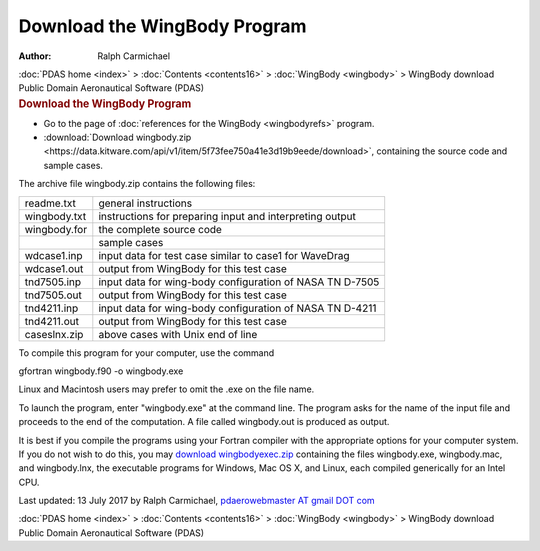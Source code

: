 =============================
Download the WingBody Program
=============================

:Author: Ralph Carmichael

.. container:: crumb

   :doc:`PDAS home <index>` > :doc:`Contents <contents16>` >
   :doc:`WingBody <wingbody>` > WingBody download

.. container:: newbanner

   Public Domain Aeronautical Software (PDAS)  

.. container::
   :name: header

   .. rubric:: Download the WingBody Program
      :name: download-the-wingbody-program

-  Go to the page of :doc:`references for the WingBody <wingbodyrefs>`
   program.
-  :download:`Download wingbody.zip <https://data.kitware.com/api/v1/item/5f73fee750a41e3d19b9eede/download>`, containing the
   source code and sample cases.

The archive file wingbody.zip contains the following files:

============ ========================================================
readme.txt   general instructions
wingbody.txt instructions for preparing input and interpreting output
wingbody.for the complete source code
\            sample cases
wdcase1.inp  input data for test case similar to case1 for WaveDrag
wdcase1.out  output from WingBody for this test case
tnd7505.inp  input data for wing-body configuration of NASA TN D-7505
tnd7505.out  output from WingBody for this test case
tnd4211.inp  input data for wing-body configuration of NASA TN D-4211
tnd4211.out  output from WingBody for this test case
caseslnx.zip above cases with Unix end of line
============ ========================================================

To compile this program for your computer, use the command

gfortran wingbody.f90 -o wingbody.exe

Linux and Macintosh users may prefer to omit the .exe on the file name.

To launch the program, enter \"wingbody.exe\" at the command line. The
program asks for the name of the input file and proceeds to the end of
the computation. A file called wingbody.out is produced as output.

It is best if you compile the programs using your Fortran compiler with
the appropriate options for your computer system. If you do not wish to
do this, you may `download
wingbodyexec.zip <https://data.kitware.com/api/v1/item/5f73fee850a41e3d19b9eee8/download>`__ containing the files
wingbody.exe, wingbody.mac, and wingbody.lnx, the executable programs
for Windows, Mac OS X, and Linux, each compiled generically for an Intel
CPU.

Last updated: 13 July 2017 by Ralph Carmichael, `pdaerowebmaster AT
gmail DOT com <mailto:pdaerowebmaster@gmail.com>`__

.. container:: crumb

   :doc:`PDAS home <index>` > :doc:`Contents <contents16>` >
   :doc:`WingBody <wingbody>` > WingBody download

.. container:: newbanner

   Public Domain Aeronautical Software (PDAS)  

